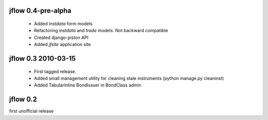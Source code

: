
jflow 0.4-pre-alpha
===================
 * Added `instdata` form models
 * Refactoring `instdata` and `trade` models. Not backward compatible
 * Created django-piston API
 * Added `jfsite` application site


jflow 0.3   2010-03-15
==========================
 * First tagged release.
 * Added small management utility for cleaning stale instruments (python manage.py cleaninst)
 * Added TabularInline BondIssuer in BondClass admin


jflow 0.2
==========================
first unofficial release
